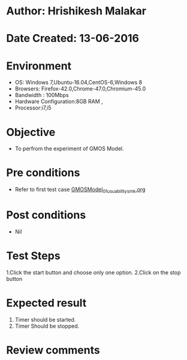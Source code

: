 * Author: Hrishikesh Malakar
* Date Created: 13-06-2016
* Environment
  - OS: Windows 7,Ubuntu-16.04,CentOS-6,Windows 8
  - Browsers: Firefox-42.0,Chrome-47.0,Chromium-45.0
  - Bandwidth : 100Mbps
  - Hardware Configuration:8GB RAM , 
  - Processor:i7,i5

* Objective
  - To perfrom the experiment of GMOS Model.

* Pre conditions

	- Refer to first test case [[https://github.com/Virtual-Labs/creative-design-prototyping-lab-iitg/blob/master/test-cases/integration_test-cases/GMOSModel/GMOSModel_01_usuability_smk%20.org][GMOSModel_01_usuability_smk.org]]
  
* Post conditions
   - Nil
* Test Steps
  1.Click the start button and choose only one option.
  2.Click on the stop button
  	 	
 
* Expected result
  1. Timer should be started.
  2. Timer Should be stopped.
 

* Review comments
